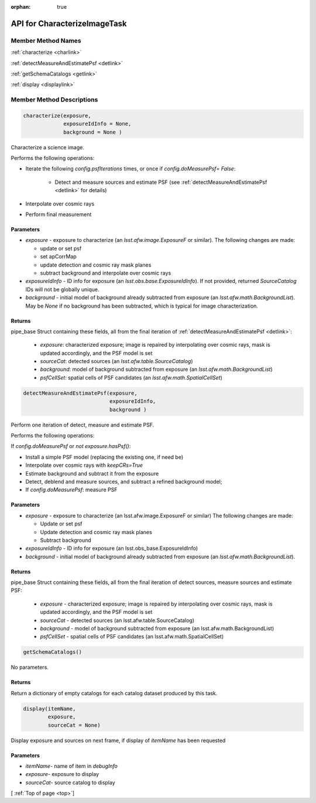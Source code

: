.. _top:

:orphan: true
	 
#############################
API for CharacterizeImageTask
#############################


Member Method Names
=====================

:ref:`characterize <charlink>`

:ref:`detectMeasureAndEstimatePsf <detlink>`

:ref:`getSchemaCatalogs <getlink>`

:ref:`display <displaylink>`

Member Method Descriptions
============================

.. _charlink:
     
.. code-block:: python
		
  characterize(exposure,
               exposureIdInfo = None,
	       background = None )

Characterize a science image.

Performs the following operations:

- Iterate the following `config.psfIterations` times, or once if `config.doMeasurePsf= False`:

		- Detect and measure sources and estimate PSF (see :ref:`detectMeasureAndEstimatePsf <detlink>` for details)

- Interpolate over cosmic rays

- Perform final measurement


Parameters
----------

-	`exposure`	- exposure to characterize (an `lsst.afw.image.ExposureF` or similar). The following changes are made:

	- update or set psf
	- set apCorrMap
	- update detection and cosmic ray mask planes
	- subtract background and interpolate over cosmic rays

-	`exposureIdInfo` -	ID info for exposure (an `lsst.obs.base.ExposureIdInfo`). If not provided, returned `SourceCatalog` IDs will not be globally unique.

-	`background` -	initial model of background already subtracted from exposure (an `lsst.afw.math.BackgroundList`). May be `None` if no background has been subtracted, which is typical for image characterization.

Returns
-------

pipe_base Struct containing these fields, all from the final iteration of :ref:`detectMeasureAndEstimatePsf <detlink>`:

  - `exposure`: characterized exposure; image is repaired by interpolating over cosmic rays, mask is updated accordingly, and the PSF model is set

  - `sourceCat`: detected sources (an `lsst.afw.table.SourceCatalog`)

  - `background`: model of background subtracted from exposure (an `lsst.afw.math.BackgroundList`)

  - `psfCellSet`: spatial cells of PSF candidates (an `lsst.afw.math.SpatialCellSet`)




    
.. _detlink:

.. code-block:: python
		
  detectMeasureAndEstimatePsf(exposure,
		              exposureIdInfo,
 			      background )
	
Perform one iteration of detect, measure and estimate PSF.

Performs the following operations:

If `config.doMeasurePsf` or `not exposure.hasPsf()`:

- Install a simple PSF model (replacing the existing one, if need be)

- Interpolate over cosmic rays with `keepCRs=True`
- Estimate background and subtract it from the exposure
- Detect, deblend and measure sources, and subtract a refined background model;
- If `config.doMeasurePsf`: measure PSF

Parameters
----------

-	`exposure` -	exposure to characterize (an lsst.afw.image.ExposureF or similar) The following changes are made:

	- Update or set psf
	- Update detection and cosmic ray mask planes
	- Subtract background

-	`exposureIdInfo` -	ID info for exposure (an lsst.obs_base.ExposureIdInfo)

-	`background` -	initial model of background already subtracted from exposure (an `lsst.afw.math.BackgroundList`).


Returns
-------

pipe_base Struct containing these fields, all from the final iteration of detect sources, measure sources and estimate PSF:

  - `exposure` -  characterized exposure; image is repaired by interpolating over cosmic rays, mask is updated accordingly, and the PSF model is set
  - `sourceCat` - detected sources (an lsst.afw.table.SourceCatalog)
  - `background` - model of background subtracted from exposure (an lsst.afw.math.BackgroundList)
  - `psfCellSet` - spatial cells of PSF candidates (an lsst.afw.math.SpatialCellSet)



.. _getlink:

.. code-block:: python
		
 getSchemaCatalogs()

No parameters.

Returns
-------

Return a dictionary of empty catalogs for each catalog dataset
produced by this task.


.. _displaylink:

.. code-block:: python
		
 display(itemName,
 	 exposure,
 	 sourceCat = None)

Display exposure and sources on next frame, if display of `itemName` has been requested

Parameters
----------

- `itemName`-  name of item in `debugInfo`
- `exposure`-  exposure to display
- `sourceCat`-  source catalog to display

[ :ref:`Top of page <top>`]  

